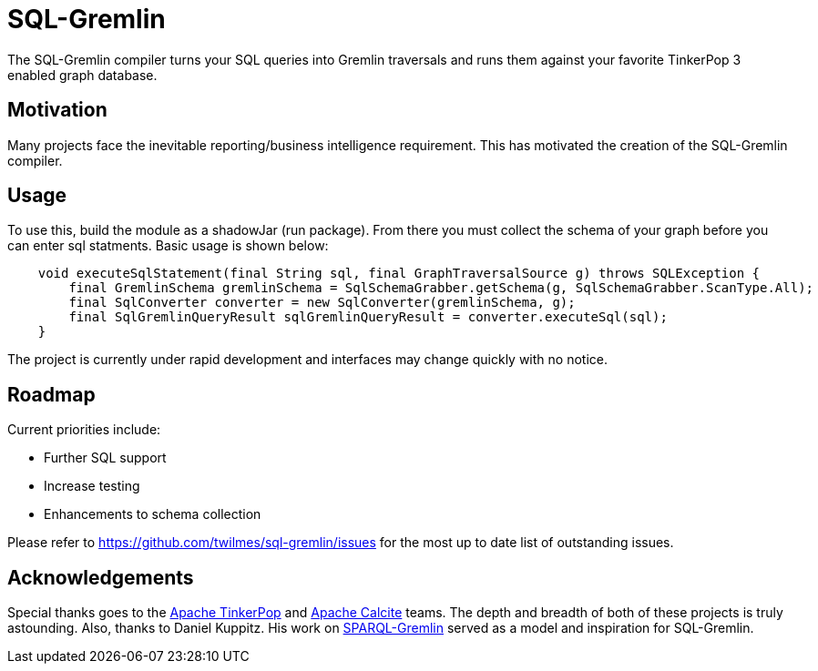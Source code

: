SQL-Gremlin
===========
The SQL-Gremlin compiler turns your SQL queries into Gremlin traversals and runs them against your favorite TinkerPop 3 enabled graph database.

Motivation
----------
Many projects face the inevitable reporting/business intelligence requirement. This has motivated the creation of the SQL-Gremlin compiler.

Usage
-----
To use this, build the module as a shadowJar (run package). From there you must collect the schema of your graph before you can enter sql statments.
Basic usage is shown below:
```
    void executeSqlStatement(final String sql, final GraphTraversalSource g) throws SQLException {
        final GremlinSchema gremlinSchema = SqlSchemaGrabber.getSchema(g, SqlSchemaGrabber.ScanType.All);
        final SqlConverter converter = new SqlConverter(gremlinSchema, g);
        final SqlGremlinQueryResult sqlGremlinQueryResult = converter.executeSql(sql);
    }
```
The project is currently under rapid development and interfaces may change quickly with no notice.

Roadmap
-------
Current priorities include:

* Further SQL support
* Increase testing
* Enhancements to schema collection

Please refer to https://github.com/twilmes/sql-gremlin/issues for the most up to date list of outstanding issues.

Acknowledgements
----------------
Special thanks goes to the http://tinkerpop.incubator.apache.org/[Apache TinkerPop] and https://calcite.apache.org/[Apache Calcite] teams.  The depth and breadth of both of these projects is truly astounding.  Also, thanks to Daniel Kuppitz. His work on https://github.com/dkuppitz/sparql-gremlin[SPARQL-Gremlin] served as a model and inspiration for SQL-Gremlin.
